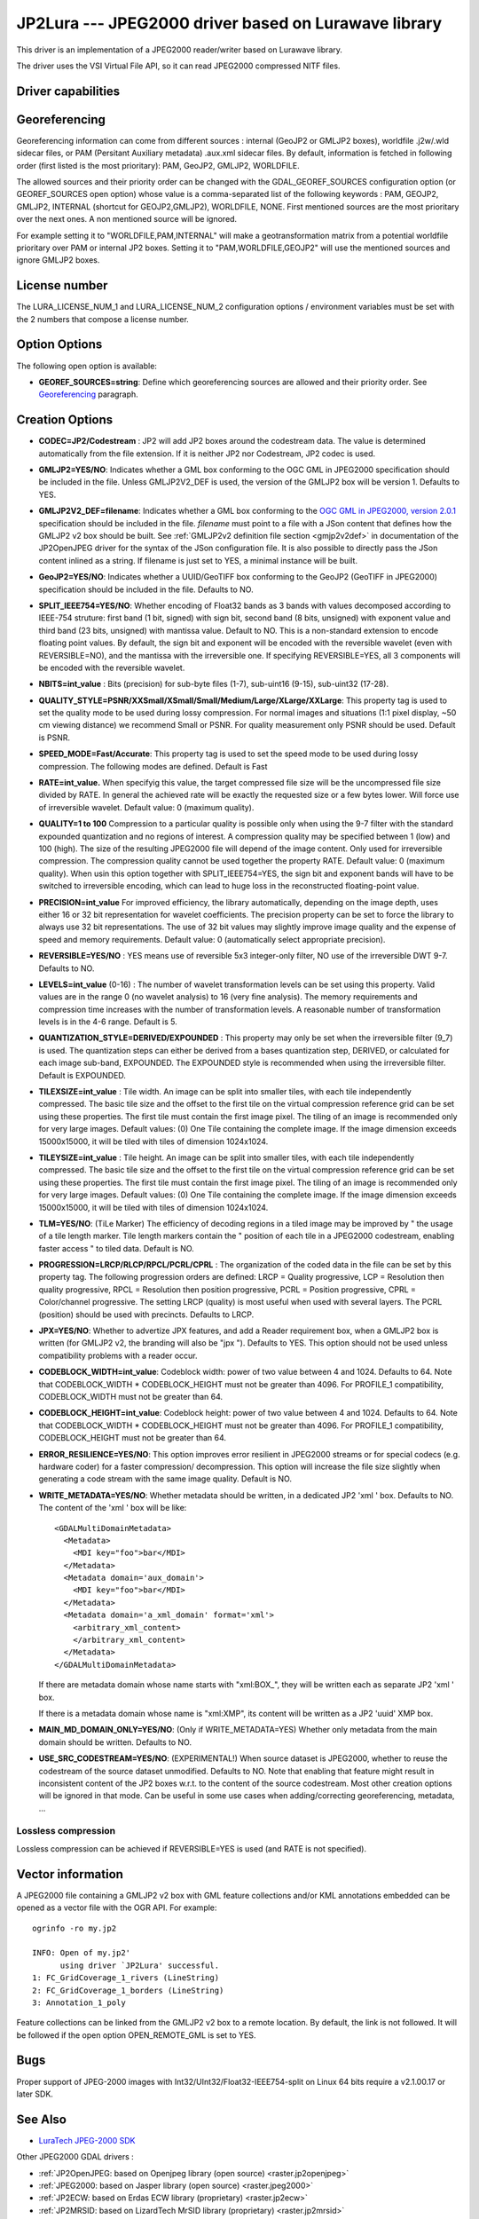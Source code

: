 .. _raster.jp2lura:

JP2Lura --- JPEG2000 driver based on Lurawave library
=====================================================

.. versionadded:: 2.2

This driver is an implementation of a JPEG2000 reader/writer based on
Lurawave library.

The driver uses the VSI Virtual File API, so it can read JPEG2000
compressed NITF files.

Driver capabilities
-------------------

.. supports_createcopy::

.. supports_georeferencing::

.. supports_virtualio::

Georeferencing
--------------

Georeferencing information can come from different sources : internal
(GeoJP2 or GMLJP2 boxes), worldfile .j2w/.wld sidecar files, or PAM
(Persitant Auxiliary metadata) .aux.xml sidecar files. By default,
information is fetched in following order (first listed is the most
prioritary): PAM, GeoJP2, GMLJP2, WORLDFILE.

The allowed sources and their priority order can be changed with the
GDAL_GEOREF_SOURCES configuration option (or GEOREF_SOURCES open option)
whose value is a comma-separated list of the following keywords : PAM,
GEOJP2, GMLJP2, INTERNAL (shortcut for GEOJP2,GMLJP2), WORLDFILE, NONE.
First mentioned sources are the most prioritary over the next ones. A
non mentioned source will be ignored.

For example setting it to "WORLDFILE,PAM,INTERNAL" will make a
geotransformation matrix from a potential worldfile prioritary over PAM
or internal JP2 boxes. Setting it to "PAM,WORLDFILE,GEOJP2" will use the
mentioned sources and ignore GMLJP2 boxes.

License number
--------------

The LURA_LICENSE_NUM_1 and LURA_LICENSE_NUM_2 configuration options /
environment variables must be set with the 2 numbers that compose a
license number.

Option Options
--------------

The following open option is available:

-  **GEOREF_SOURCES=string**: Define which georeferencing sources are
   allowed and their priority order. See
   `Georeferencing <#georeferencing>`__ paragraph.

Creation Options
----------------

-  **CODEC=JP2/Codestream** : JP2 will add JP2 boxes around the
   codestream data. The value is determined automatically from the file
   extension. If it is neither JP2 nor Codestream, JP2 codec is used.

-  **GMLJP2=YES/NO**: Indicates whether a GML box conforming to the OGC
   GML in JPEG2000 specification should be included in the file. Unless
   GMLJP2V2_DEF is used, the version of the GMLJP2 box will be version
   1. Defaults to YES.
-  **GMLJP2V2_DEF=filename**: Indicates whether a GML box conforming to
   the `OGC GML in JPEG2000, version
   2.0.1 <http://docs.opengeospatial.org/is/08-085r5/08-085r5.html>`__
   specification should be included in the file. *filename* must point
   to a file with a JSon content that defines how the GMLJP2 v2 box
   should be built. See :ref:`GMLJP2v2 definition file
   section <gmjp2v2def>` in documentation of
   the JP2OpenJPEG driver for the syntax of the JSon configuration file.
   It is also possible to
   directly pass the JSon content inlined as a string. If filename is
   just set to YES, a minimal instance will be built.
-  **GeoJP2=YES/NO**: Indicates whether a UUID/GeoTIFF box conforming to
   the GeoJP2 (GeoTIFF in JPEG2000) specification should be included in
   the file. Defaults to NO.
-  **SPLIT_IEEE754=YES/NO**: Whether encoding of Float32 bands as 3
   bands with values decomposed according to IEEE-754 struture: first
   band (1 bit, signed) with sign bit, second band (8 bits, unsigned)
   with exponent value and third band (23 bits, unsigned) with mantissa
   value. Default to NO. This is a non-standard extension to encode
   floating point values. By default, the sign bit and exponent will be
   encoded with the reversible wavelet (even with REVERSIBLE=NO), and
   the mantissa with the irreversible one. If specifying REVERSIBLE=YES,
   all 3 components will be encoded with the reversible wavelet.
-  **NBITS=int_value** : Bits (precision) for sub-byte files (1-7),
   sub-uint16 (9-15), sub-uint32 (17-28).
-  **QUALITY_STYLE=PSNR/XXSmall/XSmall/Small/Medium/Large/XLarge/XXLarge**:
   This property tag is used to set the quality mode to be used during
   lossy compression. For normal images and situations (1:1 pixel
   display, ~50 cm viewing distance) we recommend Small or PSNR. For
   quality measurement only PSNR should be used. Default is PSNR.
-  **SPEED_MODE=Fast/Accurate**: This property tag is used to set the
   speed mode to be used during lossy compression. The following modes
   are defined. Default is Fast
-  **RATE=int_value.** When specifyig this value, the target compressed
   file size will be the uncompressed file size divided by RATE. In
   general the achieved rate will be exactly the requested size or a few
   bytes lower. Will force use of irreversible wavelet. Default value: 0
   (maximum quality).
-  **QUALITY=1 to 100** Compression to a particular quality is possible
   only when using the 9-7 filter with the standard expounded
   quantization and no regions of interest. A compression quality may be
   specified between 1 (low) and 100 (high). The size of the resulting
   JPEG2000 file will depend of the image content. Only used for
   irreversible compression. The compression quality cannot be used
   together the property RATE. Default value: 0 (maximum quality). When
   usin this option together with SPLIT_IEEE754=YES, the sign bit and
   exponent bands will have to be switched to irreversible encoding,
   which can lead to huge loss in the reconstructed floating-point
   value.
-  **PRECISION=int_value** For improved efficiency, the library
   automatically, depending on the image depth, uses either 16 or 32 bit
   representation for wavelet coefficients. The precision property can
   be set to force the library to always use 32 bit representations. The
   use of 32 bit values may slightly improve image quality and the
   expense of speed and memory requirements. Default value: 0
   (automatically select appropriate precision).
-  **REVERSIBLE=YES/NO** : YES means use of reversible 5x3 integer-only
   filter, NO use of the irreversible DWT 9-7. Defaults to NO.

-  **LEVELS=int_value** (0-16) : The number of wavelet transformation
   levels can be set using this property. Valid values are in the range
   0 (no wavelet analysis) to 16 (very fine analysis). The memory
   requirements and compression time increases with the number of
   transformation levels. A reasonable number of transformation levels
   is in the 4-6 range. Default is 5.

-  **QUANTIZATION_STYLE=DERIVED/EXPOUNDED** : This property may only be
   set when the irreversible filter (9_7) is used. The quantization
   steps can either be derived from a bases quantization step, DERIVED,
   or calculated for each image sub-band, EXPOUNDED. The EXPOUNDED style
   is recommended when using the irreversible filter. Default is
   EXPOUNDED.

-  **TILEXSIZE=int_value** : Tile width. An image can be split into
   smaller tiles, with each tile independently compressed. The basic
   tile size and the offset to the first tile on the virtual compression
   reference grid can be set using these properties. The first tile must
   contain the first image pixel. The tiling of an image is recommended
   only for very large images. Default values: (0) One Tile containing
   the complete image. If the image dimension exceeds 15000x15000, it
   will be tiled with tiles of dimension 1024x1024.

-  **TILEYSIZE=int_value** : Tile height. An image can be split into
   smaller tiles, with each tile independently compressed. The basic
   tile size and the offset to the first tile on the virtual compression
   reference grid can be set using these properties. The first tile must
   contain the first image pixel. The tiling of an image is recommended
   only for very large images. Default values: (0) One Tile containing
   the complete image. If the image dimension exceeds 15000x15000, it
   will be tiled with tiles of dimension 1024x1024.

-  **TLM=YES/NO**: (TiLe Marker) The efficiency of decoding regions in a
   tiled image may be improved by " the usage of a tile length marker.
   Tile length markers contain the " position of each tile in a JPEG2000
   codestream, enabling faster access " to tiled data. Default is NO.

-  **PROGRESSION=LRCP/RLCP/RPCL/PCRL/CPRL** : The organization of the
   coded data in the file can be set by this property tag. The following
   progression orders are defined: LRCP = Quality progressive, LCP =
   Resolution then quality progressive, RPCL = Resolution then position
   progressive, PCRL = Position progressive, CPRL = Color/channel
   progressive. The setting LRCP (quality) is most useful when used with
   several layers. The PCRL (position) should be used with precincts.
   Defaults to LRCP.

-  **JPX=YES/NO**: Whether to advertize JPX features, and add a Reader
   requirement box, when a GMLJP2 box is written (for GMLJP2 v2, the
   branding will also be "jpx "). Defaults to YES. This option should
   not be used unless compatibility problems with a reader occur.

-  **CODEBLOCK_WIDTH=int_value**: Codeblock width: power of two value
   between 4 and 1024. Defaults to 64. Note that CODEBLOCK_WIDTH \*
   CODEBLOCK_HEIGHT must not be greater than 4096. For PROFILE_1
   compatibility, CODEBLOCK_WIDTH must not be greater than 64.

-  **CODEBLOCK_HEIGHT=int_value**: Codeblock height: power of two value
   between 4 and 1024. Defaults to 64. Note that CODEBLOCK_WIDTH \*
   CODEBLOCK_HEIGHT must not be greater than 4096. For PROFILE_1
   compatibility, CODEBLOCK_HEIGHT must not be greater than 64.

-  **ERROR_RESILIENCE=YES/NO**: This option improves error resilient in
   JPEG2000 streams or for special codecs (e.g. hardware coder) for a
   faster compression/ decompression. This option will increase the file
   size slightly when generating a code stream with the same image
   quality. Default is NO.

-  **WRITE_METADATA=YES/NO**: Whether metadata should be written, in a
   dedicated JP2 'xml ' box. Defaults to NO. The content of the 'xml '
   box will be like:

   ::

      <GDALMultiDomainMetadata>
        <Metadata>
          <MDI key="foo">bar</MDI>
        </Metadata>
        <Metadata domain='aux_domain'>
          <MDI key="foo">bar</MDI>
        </Metadata>
        <Metadata domain='a_xml_domain' format='xml'>
          <arbitrary_xml_content>
          </arbitrary_xml_content>
        </Metadata>
      </GDALMultiDomainMetadata>

   If there are metadata domain whose name starts with "xml:BOX\_", they
   will be written each as separate JP2 'xml ' box.

   If there is a metadata domain whose name is "xml:XMP", its content
   will be written as a JP2 'uuid' XMP box.

-  **MAIN_MD_DOMAIN_ONLY=YES/NO**: (Only if WRITE_METADATA=YES) Whether
   only metadata from the main domain should be written. Defaults to NO.

-  **USE_SRC_CODESTREAM=YES/NO**: (EXPERIMENTAL!) When source dataset is
   JPEG2000, whether to reuse the codestream of the source dataset
   unmodified. Defaults to NO. Note that enabling that feature might
   result in inconsistent content of the JP2 boxes w.r.t. to the content
   of the source codestream. Most other creation options will be ignored
   in that mode. Can be useful in some use cases when adding/correcting
   georeferencing, metadata, ...

Lossless compression
~~~~~~~~~~~~~~~~~~~~

Lossless compression can be achieved if REVERSIBLE=YES is used (and RATE
is not specified).

Vector information
------------------

A JPEG2000 file containing a GMLJP2 v2 box with GML feature collections
and/or KML annotations embedded can be opened as a vector file with the
OGR API. For example:

::

   ogrinfo -ro my.jp2

   INFO: Open of my.jp2'
         using driver `JP2Lura' successful.
   1: FC_GridCoverage_1_rivers (LineString)
   2: FC_GridCoverage_1_borders (LineString)
   3: Annotation_1_poly

Feature collections can be linked from the GMLJP2 v2 box to a remote
location. By default, the link is not followed. It will be followed if
the open option OPEN_REMOTE_GML is set to YES.

Bugs
----

Proper support of JPEG-2000 images with
Int32/UInt32/Float32-IEEE754-split on Linux 64 bits require a v2.1.00.17
or later SDK.

See Also
--------

-  `LuraTech JPEG-2000
   SDK <https://www.luratech.com/en/solutions/applications/data-compression-imaging-with-jpeg-2000/>`__

Other JPEG2000 GDAL drivers :

-  :ref:`JP2OpenJPEG: based on Openjpeg library (open
   source) <raster.jp2openjpeg>`

-  :ref:`JPEG2000: based on Jasper library (open
   source) <raster.jpeg2000>`

-  :ref:`JP2ECW: based on Erdas ECW library
   (proprietary) <raster.jp2ecw>`

-  :ref:`JP2MRSID: based on LizardTech MrSID library
   (proprietary) <raster.jp2mrsid>`

-  :ref:`JP2KAK: based on Kakadu library (proprietary) <raster.jp2kak>`
